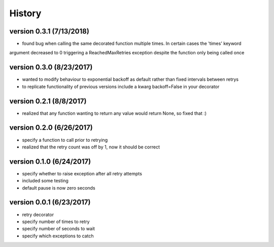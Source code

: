 -------
History
-------

version 0.3.1 (7/13/2018)
-------------------------

- found bug when calling the same decorated function multiple times.  In certain cases the 'times' keyword
argument decreased to 0 triggering a ReachedMaxRetries exception despite the function only being called once

version 0.3.0 (8/23/2017)
-------------------------

- wanted to modify behaviour to exponential backoff as default rather than fixed intervals between retrys
- to replicate functionality of previous versions include a kwarg backoff=False in your decorator

version 0.2.1 (8/8/2017)
------------------------

- realized that any function wanting to return any value would return None, so fixed that :)

version 0.2.0 (6/26/2017)
-------------------------

- specify a function to call prior to retrying
- realized that the retry count was off by 1, now it should be correct

version 0.1.0 (6/24/2017)
-------------------------

- specify whether to raise exception after all retry attempts
- included some testing
- default pause is now zero seconds

version 0.0.1 (6/23/2017)
-------------------------

- retry decorator
- specify number of times to retry
- specify number of seconds to wait
- specify which exceptions to catch